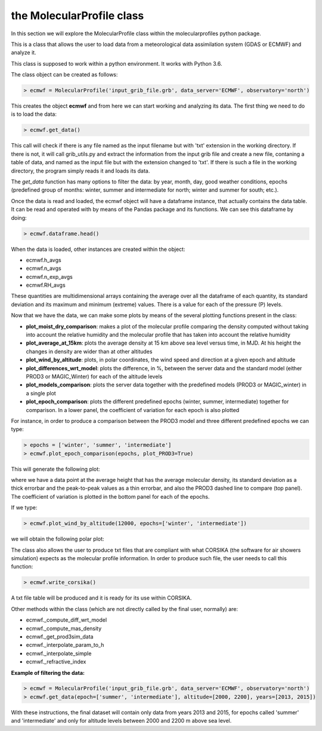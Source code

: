 .. _the MolecularProfile class

the MolecularProfile class
==========================

In this section we will explore the MolecularProfile class within the molecularprofiles python package.

This is a class that allows the user to load data from a meteorological data assimilation system (GDAS or ECMWF) and analyze it.

This class is supposed to work within a python environment. It works with Python 3.6.

The class object can be created as follows:

.. code-block:: python

    > ecmwf = MolecularProfile('input_grib_file.grb', data_server='ECMWF', observatory='north')

This creates the object **ecmwf** and from here we can start working and analyzing its data. The first thing we need to do is to load the data:

.. code-block:: python

    > ecmwf.get_data()

This call will check if there is any file named as the input filename but with 'txt' extension in the working directory. If there is not, it will call grib_utils.py and extract the information from the input grib file and create a new file, contaning a table of data, and named as the input file but with the extension changed to 'txt'. If there is such a file in the working directory, the program simply reads it and loads its data.

The *get_data* function has many options to filter the data: by year, month, day, good weather conditions, epochs (predefined group of months: winter, summer and intermediate for north; winter and summer for south; etc.). 

Once the data is read and loaded, the ecmwf object will have a dataframe instance, that actually contains the data table. It can be read and operated with by means of the Pandas package and its functions. We can see this dataframe by doing:

.. code-block:: python

    > ecmwf.dataframe.head()

When the data is loaded, other instances are created within the object:

- ecmwf.h_avgs
- ecmwf.n_avgs
- ecmwf.n_exp_avgs
- ecmwf.RH_avgs

These quantities are multidimensional arrays containing the average over all the dataframe of each quantity, its standard deviation and its maximum and minimum (extreme) values. There is a value for each of the pressure (P) levels.

Now that we have the data, we can make some plots by means of the several plotting functions present in the class:

- **plot_moist_dry_comparison**: makes a plot of the molecular profile comparing the density computed without taking into account the relative humidity and the molecular profile that has taken into account the relative humidity
- **plot_average_at_15km**: plots the average density at 15 km above sea level versus time, in MJD. At his height the changes in density are wider than at other altitudes
- **plot_wind_by_altitude**: plots, in polar coordinates, the wind speed and direction at a given epoch and altitude
- **plot_differences_wrt_model**: plots the difference, in %, between the server data and the standard model (either PROD3 or MAGIC_Winter) for each of the altitude levels
- **plot_models_comparison**: plots the server data together with the predefined models (PROD3 or MAGIC_winter) in a single plot
- **plot_epoch_comparison**: plots the different predefined epochs (winter, summer, intermediate) together for comparison. In a lower panel, the coefficient of variation for each epoch is also plotted

For instance, in order to produce a comparison between the PROD3 model and three different predefined epochs we can type:

.. code-block:: python

    > epochs = ['winter', 'summer', 'intermediate']
    > ecmwf.plot_epoch_comparison(epochs, plot_PROD3=True)

This will generate the following plot:

.. image:: images/epoch_comparison_GDAS_north.png
    :align: center
    :alt: GDAS north epoch comparison

where we have a data point at the average height that has the average molecular density, its standard deviation as a thick errorbar and the peak-to-peak values as a thin errorbar, and also the PROD3 dashed line to compare (top panel). The coefficient of variation is plotted in the bottom panel for each of the epochs.

If we type:

.. code-block:: python

    > ecmwf.plot_wind_by_altitude(12000, epochs=['winter', 'intermediate'])

we will obtain the following polar plot:

.. image:: images/my_polar_plot__h12000.png
    :align: center
    :alt: ECMWF north wind direction and speed

The class also allows the user to produce txt files that are compliant with what CORSIKA (the software for air showers simulation) expects as the molecular profile information.
In order to produce such file, the user needs to call this function:

.. code-block:: python

    > ecmwf.write_corsika()

A txt file table will be produced and it is ready for its use within CORSIKA.

Other methods within the class (which are not directly called by the final user, normally) are:

- ecmwf._compute_diff_wrt_model
- ecmwf._compute_mas_density
- ecmwf._get_prod3sim_data
- ecmwf._interpolate_param_to_h
- ecmwf._interpolate_simple
- ecmwf._refractive_index

**Example of filtering the data:**

.. code-block:: python

    > ecmwf = MolecularProfile('input_grib_file.grb', data_server='ECMWF', observatory='north')
    > ecmwf.get_data(epoch=['summer', 'intermediate'], altitude=[2000, 2200], years=[2013, 2015])

With these instructions, the final dataset will contain only data from years 2013 and 2015, for epochs called 'summer' and 'intermediate' and only for altitude levels between 2000 and 2200 m above sea level.